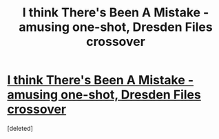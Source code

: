 #+TITLE: I think There's Been A Mistake - amusing one-shot, Dresden Files crossover

* [[http://www.fanfiction.net/s/6410173/1/][I think There's Been A Mistake - amusing one-shot, Dresden Files crossover]]
:PROPERTIES:
:Score: 1
:DateUnix: 1357808075.0
:DateShort: 2013-Jan-10
:END:
[deleted]

